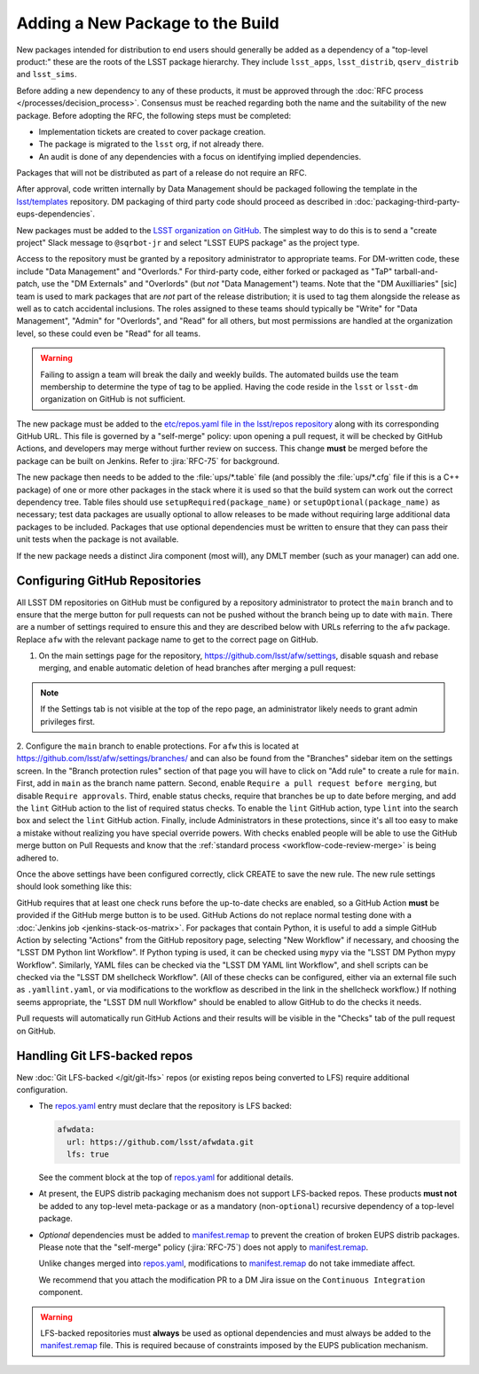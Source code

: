 #################################
Adding a New Package to the Build
#################################

New packages intended for distribution to end users should generally be added as a dependency of a "top-level product:" these are the roots of the LSST package hierarchy.
They include ``lsst_apps``, ``lsst_distrib``, ``qserv_distrib`` and ``lsst_sims``.

Before adding a new dependency to any of these products, it must be approved through the :doc:`RFC process </processes/decision_process>`.
Consensus must be reached regarding both the name and the suitability of the new package.
Before adopting the RFC, the following steps must be completed:

* Implementation tickets are created to cover package creation.
* The package is migrated to the ``lsst`` org, if not already there.
* An audit is done of any dependencies with a focus on identifying implied dependencies.

Packages that will not be distributed as part of a release do not require an RFC.

After approval, code written internally by Data Management should be packaged following the template in the `lsst/templates`_ repository.
DM packaging of third party code should proceed as described in :doc:`packaging-third-party-eups-dependencies`.

New packages must be added to the `LSST organization on GitHub`_.
The simplest way to do this is to send a "create project" Slack message to ``@sqrbot-jr`` and select "LSST EUPS package" as the project type.

Access to the repository must be granted by a repository administrator to appropriate teams.
For DM-written code, these include "Data Management" and "Overlords."
For third-party code, either forked or packaged as "TaP" tarball-and-patch, use the "DM Externals" and "Overlords" (but *not* "Data Management") teams.
Note that the "DM Auxilliaries" [sic] team is used to mark packages that are *not* part of the release distribution; it is used to tag them alongside the release as well as to catch accidental inclusions.
The roles assigned to these teams should typically be "Write" for "Data Management", "Admin" for "Overlords", and "Read" for all others, but most permissions are handled at the organization level, so these could even be "Read" for all teams.

.. warning::

  Failing to assign a team will break the daily and weekly builds.
  The automated builds use the team membership to determine the type of tag to be applied.
  Having the code reside in the ``lsst`` or ``lsst-dm`` organization on GitHub is not sufficient.

The new package must be added to the `etc/repos.yaml file in the lsst/repos repository`_ along with its corresponding GitHub URL.
This file is governed by a "self-merge" policy: upon opening a pull request, it will be checked by GitHub Actions, and developers may merge without further review on success.
This change **must** be merged before the package can be built on Jenkins.
Refer to :jira:`RFC-75` for background.

The new package then needs to be added to the :file:`ups/*.table` file (and possibly the :file:`ups/*.cfg` file if this is a C++ package) of one or more other packages in the stack where it is used so that the build system can work out the correct dependency tree.
Table files should use ``setupRequired(package_name)`` or ``setupOptional(package_name)`` as necessary; test data packages are usually optional to allow releases to be made without requiring large additional data packages to be included.
Packages that use optional dependencies must be written to ensure that they can pass their unit tests when the package is not available.

If the new package needs a distinct Jira component (most will), any DMLT member (such as your manager) can add one.

.. _github-repository-configuration:

Configuring GitHub Repositories
===============================

All LSST DM repositories on GitHub must be configured by a repository administrator to protect the ``main`` branch and to ensure that the merge button for pull requests can not be pushed without the branch being up to date with ``main``.
There are a number of settings required to ensure this and they are described below with URLs referring to the ``afw`` package.
Replace ``afw`` with the relevant package name to get to the correct page on GitHub.

1. On the main settings page for the repository, https://github.com/lsst/afw/settings, disable squash and rebase merging, and enable automatic deletion of head branches after merging a pull request:

.. image:: /_static/build-ci/github_pull_requests_settings.png

.. note::

  If the Settings tab is not visible at the top of the repo page, an administrator likely needs to grant admin privileges first.

2. Configure the ``main`` branch to enable protections.
For ``afw`` this is located at https://github.com/lsst/afw/settings/branches/ and can also be found from the "Branches" sidebar item on the settings screen.
In the "Branch protection rules" section of that page you will have to click on "Add rule" to create a rule for ``main``.
First, add in ``main`` as the branch name pattern.
Second, enable ``Require a pull request before merging``, but disable ``Require approvals``.
Third, enable status checks, require that branches be up to date before merging, and add the ``lint`` GitHub action to the list of required status checks.
To enable the ``lint`` GitHub action, type ``lint`` into the search box and select the ``lint`` GitHub action.
Finally, include Administrators in these protections, since it's all too easy to make a mistake without realizing you have special override powers.
With checks enabled people will be able to use the GitHub merge button on Pull Requests and know that the :ref:`standard process <workflow-code-review-merge>` is being adhered to.

Once the above settings have been configured correctly, click CREATE to save the new rule.
The new rule settings should look something like this:

.. image:: /_static/build-ci/github_branch_protection_rule_settings.png

GitHub requires that at least one check runs before the up-to-date checks are enabled, so a GitHub Action **must** be provided if the GitHub merge button is to be used.
GitHub Actions do not replace normal testing done with a :doc:`Jenkins job <jenkins-stack-os-matrix>`.
For packages that contain Python, it is useful to add a simple GitHub Action by selecting "Actions" from the GitHub repository page, selecting "New Workflow" if necessary, and choosing the "LSST DM Python lint Workflow".
If Python typing is used, it can be checked using ``mypy`` via the "LSST DM Python mypy Workflow".
Similarly, YAML files can be checked via the "LSST DM YAML lint Workflow", and shell scripts can be checked via the "LSST DM shellcheck Workflow".
(All of these checks can be configured, either via an external file such as ``.yamllint.yaml``, or via modifications to the workflow as described in the link in the shellcheck workflow.)
If nothing seems appropriate, the "LSST DM null Workflow" should be enabled to allow GitHub to do the checks it needs.

Pull requests will automatically run GitHub Actions and their results will be visible in the "Checks" tab of the pull request on GitHub.

.. _lfs-repos:

Handling Git LFS-backed repos
=============================

New :doc:`Git LFS-backed </git/git-lfs>` repos (or existing repos being converted to LFS) require additional configuration.

- The `repos.yaml`_ entry must declare that the repository is LFS backed:

  .. code-block:: yaml

      afwdata:
        url: https://github.com/lsst/afwdata.git
        lfs: true

  See the comment block at the top of `repos.yaml`_ for additional details.

- At present, the EUPS distrib packaging mechanism does not support LFS-backed repos.
  These products **must not** be added to any top-level meta-package or as a mandatory (non-``optional``) recursive dependency of a top-level package.

- *Optional* dependencies must be added to `manifest.remap`_ to prevent the creation of broken EUPS distrib packages.
  Please note that the "self-merge" policy (:jira:`RFC-75`) does not apply to `manifest.remap`_.

  Unlike changes merged into `repos.yaml`_, modifications to `manifest.remap`_ do not take immediate affect.

  We recommend that you attach the modification PR to a DM Jira issue on the ``Continuous Integration`` component.


.. warning::

   LFS-backed repositories must **always** be used as optional dependencies and must always be added to the `manifest.remap`_ file.
   This is required because of constraints imposed by the EUPS publication mechanism.

.. _LSST organization on GitHub: https://github.com/lsst
.. _lsst/templates: https://github.com/lsst/templates/tree/main/project_templates/stack_package
.. _Distributing third-party packages with EUPS: https://confluence.lsstcorp.org/display/LDMDG/Distributing+third-party+packages+with+EUPS
.. _etc/repos.yaml file in the lsst/repos repository: https://github.com/lsst/repos/blob/main/etc/repos.yaml
.. _repos.yaml: https://github.com/lsst/repos/blob/main/etc/repos.yaml
.. _manifest.remap:  https://github.com/lsst/lsstsw/blob/main/etc/manifest.remap

